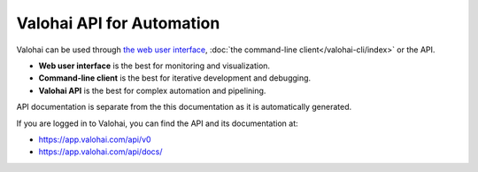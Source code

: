 .. meta::
    :description: The Valohai API can be used to access Valohai programmatically.


Valohai API for Automation
==========================

Valohai can be used through `the web user interface <https://app.valohai.com/>`_, :doc:`the command-line client</valohai-cli/index>` or the API.

* **Web user interface** is the best for monitoring and visualization.
* **Command-line client** is the best for iterative development and debugging.
* **Valohai API** is the best for complex automation and pipelining.

API documentation is separate from the this documentation as it is automatically generated.

If you are logged in to Valohai, you can find the API and its documentation at:

* `<https://app.valohai.com/api/v0>`_
* `<https://app.valohai.com/api/docs/>`_
